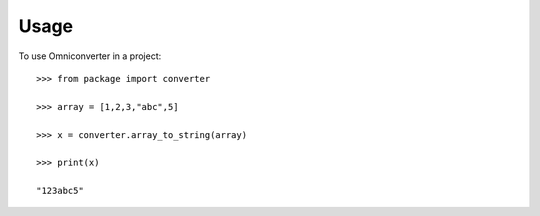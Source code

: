 =====
Usage
=====

To use Omniconverter in a project::

    >>> from package import converter

    >>> array = [1,2,3,"abc",5]

    >>> x = converter.array_to_string(array)

    >>> print(x)
    
    "123abc5"
